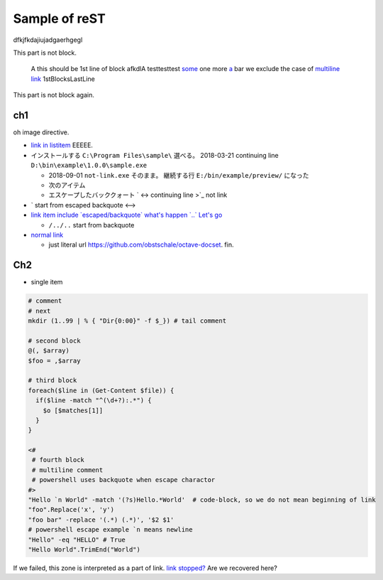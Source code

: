 ========================================
Sample of reST
========================================

dfkjfkdajiujadgaerhgegl

This part is not block.

  A this should be 1st line of block
  afkdlA testtesttest `some <https://example.com/short>`_
  one more `a <url>`_ bar
  we exclude the case of `multiline link
  <https://example.com/multiline>`_
  1stBlocksLastLine

This part is not block again.


ch1
--------------

.. image:: some0.jpg

.. image:: some1.jpg
   :height: 100px
   :width: 120px
   :unknown: some
   :align: right

oh image directive.

* `link in listitem <https://example.com/link01/>`__ EEEEE.
* インストールする ``C:\Program Files\sample\`` 選べる。
  2018-03-21 continuing line ``D:\bin\example\1.0.0\sample.exe``
  
  - 2018-09-01 ``not-link.exe`` そのまま。
    継続する行 ``E:/bin/example/preview/`` になった
  - 次のアイテム
  - エスケープしたバッククォート \` <->
    continuing line >\`_ not link

* \` start from escaped backquote <-->
* `link item include \`escaped/backquote\` what's happen \`..\` Let's go <https://example.com/issues/1234>`__

  - ``/../..`` start from backquote

* `normal link <https://example.com/link02>`_

  - just literal url https://github.com/obstschale/octave-docset. 
    fin.


Ch2
--------------

* single item


.. code-block:: console

  # comment
  # next
  mkdir (1..99 | % { "Dir{0:00}" -f $_}) # tail comment

  # second block
  @(, $array)
  $foo = ,$array

  # third block
  foreach($line in (Get-Content $file)) {
    if($line -match "^(\d+?):.*") {
      $o [$matches[1]]
    }
  }

  <#
   # fourth block
   # multiline comment
   # powershell uses backquote when escape charactor
  #>
  "Hello `n World" -match '(?s)Hello.*World'  # code-block, so we do not mean beginning of link
  "foo".Replace('x', 'y')
  "foo bar" -replace '(.*) (.*)', '$2 $1'
  # powershell escape example `n means newline
  "Hello" -eq "HELLO" # True
  "Hello World".TrimEnd("World")

If we failed, this zone is interpreted as a part of link.
`link stopped? <https://example.com/ohno>`_
Are we recovered here?

